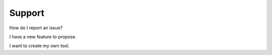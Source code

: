 Support
#######

How do I report an issue?


I have a new feature to propose.


I want to create my own tool.

